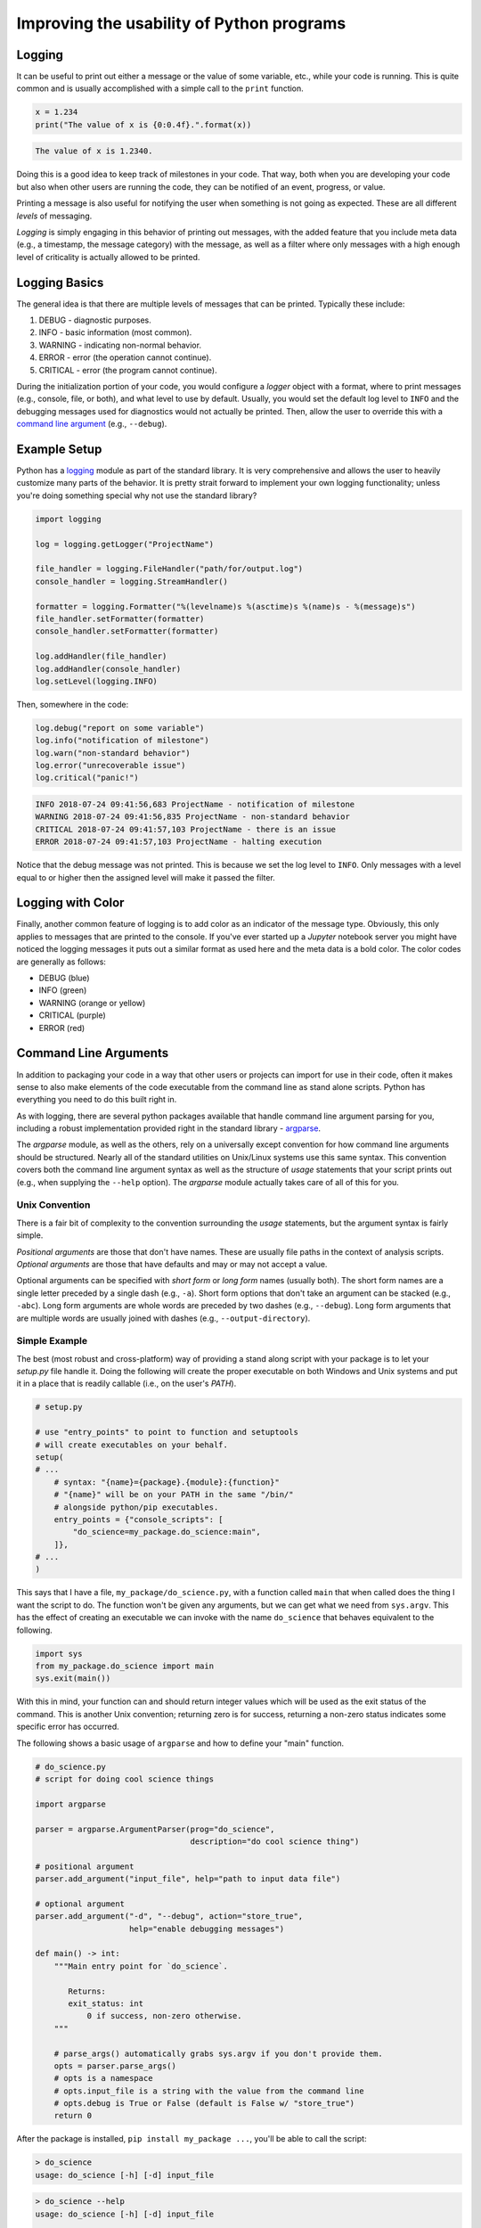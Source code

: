 Improving the usability of Python programs
==========================================

Logging
-------

It can be useful  to print out either a message or the  value of some variable,
etc.,  while  your  code is  running.  This  is  quite  common and  is  usually
accomplished with a simple call to the ``print`` function.

.. code-block:: python

    x = 1.234
    print("The value of x is {0:0.4f}.".format(x))

.. code-block:: none

    The value of x is 1.2340.

Doing this is a  good idea to keep track of milestones in  your code. That way,
both when you  are developing your code  but also when other  users are running
the code, they can be notified of an event, progress, or value.

Printing a message is also useful for  notifying the user when something is not
going as expected. These are all different *levels* of messaging.

*Logging* is  simply engaging in this  behavior of printing out  messages, with
the added  feature that you include  meta data (e.g., a  timestamp, the message
category) with the message, as well as a filter where only messages with a high
enough level of criticality is actually allowed to be printed.


Logging Basics
--------------


The general  idea is  that there are  multiple levels of  messages that  can be
printed. Typically these include:

1. DEBUG    - diagnostic purposes.
2. INFO     - basic information (most common).
3. WARNING  - indicating non-normal behavior.
4. ERROR    - error (the operation cannot continue).
5. CRITICAL - error (the program cannot continue).

During the initialization portion of your  code, you would configure a *logger*
object with a  format, where to print messages (e.g.,  console, file, or both),
and what level to use by default.  Usually, you would set the default log level
to ``INFO`` and the debugging messages  used for diagnostics would not actually
be printed. Then, allow the user to override this with a `command line argument
<#command-line-arguments>`_ (e.g., ``--debug``).


Example Setup
-------------

Python has a `logging <https://docs.python.org/3/library/logging.html>`_ module
as part of the  standard library. It is very comprehensive  and allows the user
to heavily customize many parts of the behavior. It is pretty strait forward to 
implement your own logging functionality; unless you're doing something special 
why not use the standard library?

.. code-block:: python

    import logging

    log = logging.getLogger("ProjectName")

    file_handler = logging.FileHandler("path/for/output.log")
    console_handler = logging.StreamHandler()

    formatter = logging.Formatter("%(levelname)s %(asctime)s %(name)s - %(message)s")
    file_handler.setFormatter(formatter)
    console_handler.setFormatter(formatter)

    log.addHandler(file_handler)
    log.addHandler(console_handler)
    log.setLevel(logging.INFO)

Then, somewhere in the code:

.. code-block:: python

    log.debug("report on some variable")
    log.info("notification of milestone")
    log.warn("non-standard behavior")
    log.error("unrecoverable issue")
    log.critical("panic!")

.. code-block:: none

    INFO 2018-07-24 09:41:56,683 ProjectName - notification of milestone
    WARNING 2018-07-24 09:41:56,835 ProjectName - non-standard behavior
    CRITICAL 2018-07-24 09:41:57,103 ProjectName - there is an issue
    ERROR 2018-07-24 09:41:57,103 ProjectName - halting execution

Notice that the debug  message was not printed. This is because  we set the log
level to  ``INFO``. Only  messages with  a level  equal to  or higher  then the
assigned level will make it passed the filter.


Logging with Color
------------------

Finally, another common feature  of logging is to add color  as an indicator of
the message type. Obviously, this only  applies to messages that are printed to
the console.  If you've ever started  up a *Jupyter* notebook  server you might
have noticed the logging messages it puts out a similar format as used here and
the meta data is a bold color. The color codes are generally as follows:

- DEBUG (blue)
- INFO (green)
- WARNING (orange or yellow)
- CRITICAL (purple)
- ERROR (red)


Command Line Arguments
----------------------

In addition to  packaging your code in  a way that other users  or projects can
import for use in their code, often it makes sense to also make elements of the
code  executable from  the  command line  as stand  alone  scripts. Python  has
everything you need to do this built right in.

As   with  logging,   there  are   several  python   packages  available   that
handle   command  line   argument   parsing  for   you,   including  a   robust
implementation   provided   right  in   the   standard   library  -   `argparse
<https://python.org/argparse>`_.

The *argparse*  module, as  well as  the others, rely  on a  universally except
convention for how  command line arguments should be structured.  Nearly all of
the  standard  utilities on  Unix/Linux  systems  use  this same  syntax.  This
convention covers both the command line argument syntax as well as the structure
of *usage*  statements that your  script prints  out (e.g., when  supplying the
``--help`` option).  The *argparse* module actually  takes care of all  of this
for you.

Unix Convention
^^^^^^^^^^^^^^^

There is  a fair bit  of complexity to  the convention surrounding  the *usage*
statements, but the argument syntax is fairly simple.

*Positional arguments* are those that don't  have names. These are usually file
paths in the  context of analysis scripts. *Optional arguments*  are those that
have defaults and may or may not accept a value.

Optional arguments  can be  specified with  *short form*  or *long  form* names
(usually both). The short  form names are a single letter  preceded by a single
dash (e.g.,  ``-a``). Short  form options  that don't take  an argument  can be
stacked (e.g., ``-abc``).  Long form arguments are whole words  are preceded by
two dashes (e.g., ``--debug``). Long form arguments that are multiple words are
usually joined with dashes (e.g., ``--output-directory``).


Simple Example
^^^^^^^^^^^^^^

The best (most robust and cross-platform) way of providing a stand along script
with your package is to let your `setup.py` file handle it. Doing the following
will create the proper  executable on both Windows and Unix  systems and put it
in a place that is readily callable (i.e., on the user's `PATH`).

.. code-block:: python

    # setup.py

    # use "entry_points" to point to function and setuptools
    # will create executables on your behalf.
    setup(
    # ...
        # syntax: "{name}={package}.{module}:{function}"
        # "{name}" will be on your PATH in the same "/bin/"
        # alongside python/pip executables.
        entry_points = {"console_scripts": [
            "do_science=my_package.do_science:main",
        ]},
    # ...
    )

This says  that I  have a file,  ``my_package/do_science.py``, with  a function
called ``main`` that  when called does the  thing I want the script  to do. The
function  won't be  given any  arguments,  but we  can  get what  we need  from
``sys.argv``. This has the effect of  creating an executable we can invoke with
the name ``do_science`` that behaves equivalent to the following.

.. code-block:: python

    import sys
    from my_package.do_science import main
    sys.exit(main())

With this  in mind, your  function can and  should return integer  values which
will  be  used  as the  exit  status  of  the  command. This  is  another  Unix
convention;  returning  zero  is  for  success,  returning  a  non-zero  status
indicates some specific error has occurred.

The following shows a basic usage of ``argparse`` and how to define your "main"
function.

.. code-block:: python

    # do_science.py
    # script for doing cool science things

    import argparse

    parser = argparse.ArgumentParser(prog="do_science",
                                     description="do cool science thing")

    # positional argument
    parser.add_argument("input_file", help="path to input data file")

    # optional argument
    parser.add_argument("-d", "--debug", action="store_true",
                        help="enable debugging messages")

    def main() -> int:
        """Main entry point for `do_science`.
           
           Returns:
           exit_status: int
               0 if success, non-zero otherwise.
        """

        # parse_args() automatically grabs sys.argv if you don't provide them.
        opts = parser.parse_args()
        # opts is a namespace
        # opts.input_file is a string with the value from the command line
        # opts.debug is True or False (default is False w/ "store_true")
        return 0


After the package is installed, ``pip install my_package ...``, you'll be able to
call the script:

.. code-block:: none

    > do_science 
    usage: do_science [-h] [-d] input_file

.. code-block:: none

    > do_science --help
    usage: do_science [-h] [-d] input_file
    
    do cool science thing

    positional arguments:
      input_file   path to input data file
    
    optional arguments:
      -h, --help   show this help message and exit
      -d, --debug  enable debugging messages


